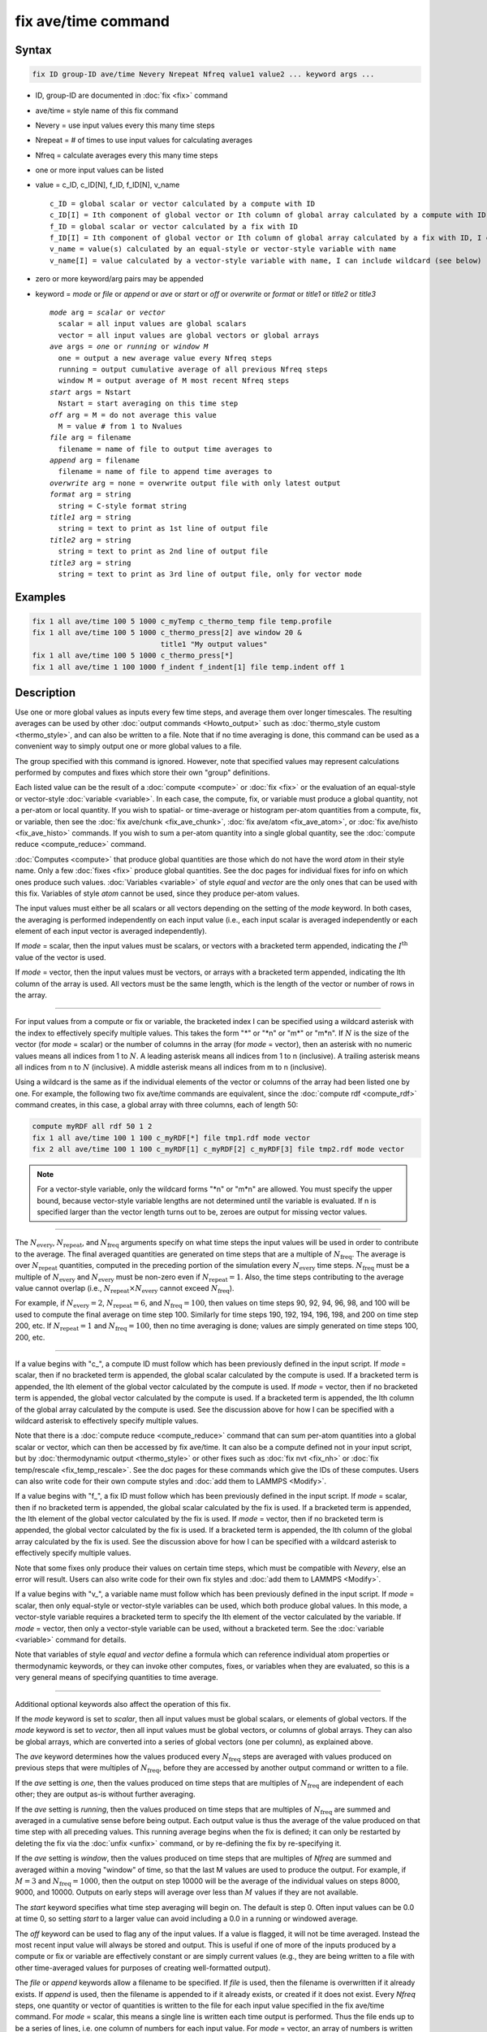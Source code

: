 .. index:: fix ave/time

fix ave/time command
====================

Syntax
""""""

.. code-block:: LAMMPS

   fix ID group-ID ave/time Nevery Nrepeat Nfreq value1 value2 ... keyword args ...

* ID, group-ID are documented in :doc:`fix <fix>` command
* ave/time = style name of this fix command
* Nevery = use input values every this many time steps
* Nrepeat = # of times to use input values for calculating averages
* Nfreq = calculate averages every this many time steps
* one or more input values can be listed
* value = c_ID, c_ID[N], f_ID, f_ID[N], v_name

  .. parsed-literal::

       c_ID = global scalar or vector calculated by a compute with ID
       c_ID[I] = Ith component of global vector or Ith column of global array calculated by a compute with ID, I can include wildcard (see below)
       f_ID = global scalar or vector calculated by a fix with ID
       f_ID[I] = Ith component of global vector or Ith column of global array calculated by a fix with ID, I can include wildcard (see below)
       v_name = value(s) calculated by an equal-style or vector-style variable with name
       v_name[I] = value calculated by a vector-style variable with name, I can include wildcard (see below)

* zero or more keyword/arg pairs may be appended
* keyword = *mode* or *file* or *append* or *ave* or *start* or *off* or *overwrite* or *format* or *title1* or *title2* or *title3*

  .. parsed-literal::

       *mode* arg = *scalar* or *vector*
         scalar = all input values are global scalars
         vector = all input values are global vectors or global arrays
       *ave* args = *one* or *running* or *window M*
         one = output a new average value every Nfreq steps
         running = output cumulative average of all previous Nfreq steps
         window M = output average of M most recent Nfreq steps
       *start* args = Nstart
         Nstart = start averaging on this time step
       *off* arg = M = do not average this value
         M = value # from 1 to Nvalues
       *file* arg = filename
         filename = name of file to output time averages to
       *append* arg = filename
         filename = name of file to append time averages to
       *overwrite* arg = none = overwrite output file with only latest output
       *format* arg = string
         string = C-style format string
       *title1* arg = string
         string = text to print as 1st line of output file
       *title2* arg = string
         string = text to print as 2nd line of output file
       *title3* arg = string
         string = text to print as 3rd line of output file, only for vector mode

Examples
""""""""

.. code-block:: LAMMPS

   fix 1 all ave/time 100 5 1000 c_myTemp c_thermo_temp file temp.profile
   fix 1 all ave/time 100 5 1000 c_thermo_press[2] ave window 20 &
                                 title1 "My output values"
   fix 1 all ave/time 100 5 1000 c_thermo_press[*]
   fix 1 all ave/time 1 100 1000 f_indent f_indent[1] file temp.indent off 1

Description
"""""""""""

Use one or more global values as inputs every few time steps, and
average them over longer timescales.  The resulting averages can be
used by other :doc:`output commands <Howto_output>` such as
:doc:`thermo_style custom <thermo_style>`, and can also be written to a
file.  Note that if no time averaging is done, this command can be
used as a convenient way to simply output one or more global values to
a file.

The group specified with this command is ignored.  However, note that
specified values may represent calculations performed by computes and
fixes which store their own "group" definitions.

Each listed value can be the result of a :doc:`compute <compute>` or
:doc:`fix <fix>` or the evaluation of an equal-style or vector-style
:doc:`variable <variable>`.  In each case, the compute, fix, or variable
must produce a global quantity, not a per-atom or local quantity.  If
you wish to spatial- or time-average or histogram per-atom quantities
from a compute, fix, or variable, then see the
:doc:`fix ave/chunk <fix_ave_chunk>`, :doc:`fix ave/atom <fix_ave_atom>`,
or :doc:`fix ave/histo <fix_ave_histo>` commands.  If you wish to sum a
per-atom quantity into a single global quantity, see the
:doc:`compute reduce <compute_reduce>` command.

:doc:`Computes <compute>` that produce global quantities are those which
do not have the word *atom* in their style name.  Only a few
:doc:`fixes <fix>` produce global quantities.  See the doc pages for
individual fixes for info on which ones produce such values.
:doc:`Variables <variable>` of style *equal* and *vector* are the only
ones that can be used with this fix.  Variables of style *atom* cannot
be used, since they produce per-atom values.

The input values must either be all scalars or all vectors depending
on the setting of the *mode* keyword.  In both cases, the averaging is
performed independently on each input value (i.e., each input scalar
is averaged independently or each element of each input vector is
averaged independently).

If *mode* = scalar, then the input values must be scalars, or vectors
with a bracketed term appended, indicating the :math:`I^\text{th}` value of the
vector is used.

If *mode* = vector, then the input values must be vectors, or arrays
with a bracketed term appended, indicating the Ith column of the array
is used.  All vectors must be the same length, which is the length of
the vector or number of rows in the array.

----------

For input values from a compute or fix or variable, the bracketed
index I can be specified using a wildcard asterisk with the index to
effectively specify multiple values.  This takes the form "\*" or
"\*n" or "m\*" or "m\*n".  If :math:`N` is the size of the vector (for *mode* =
scalar) or the number of columns in the array (for *mode* = vector),
then an asterisk with no numeric values means all indices from 1 to :math:`N`.
A leading asterisk means all indices from 1 to n (inclusive).  A trailing
asterisk means all indices from n to :math:`N` (inclusive).  A middle asterisk
means all indices from m to n (inclusive).

Using a wildcard is the same as if the individual elements of the
vector or columns of the array had been listed one by one.  For example, the
following two fix ave/time commands are equivalent, since the :doc:`compute rdf
<compute_rdf>` command creates, in this case, a global array with three
columns, each of length 50:

.. code-block:: LAMMPS

   compute myRDF all rdf 50 1 2
   fix 1 all ave/time 100 1 100 c_myRDF[*] file tmp1.rdf mode vector
   fix 2 all ave/time 100 1 100 c_myRDF[1] c_myRDF[2] c_myRDF[3] file tmp2.rdf mode vector

.. note::

   For a vector-style variable, only the wildcard forms "\*n" or
   "m\*n" are allowed.  You must specify the upper bound, because
   vector-style variable lengths are not determined until the variable
   is evaluated.  If n is specified larger than the vector length
   turns out to be, zeroes are output for missing vector values.

----------

The :math:`N_\text{every}`, :math:`N_\text{repeat}`, and :math:`N_\text{freq}`
arguments specify on what time steps the input values will be used in order to
contribute to the average.  The final averaged quantities are generated on
time steps that are a multiple of :math:`N_\text{freq}`\ .  The average is over
:math:`N_\text{repeat}` quantities, computed in the preceding portion of the
simulation every :math:`N_\text{every}` time steps.  :math:`N_\text{freq}` must
be a multiple of :math:`N_\text{every}` and :math:`N_\text{every}` must be
non-zero even if :math:`N_\text{repeat} = 1`. Also, the time steps
contributing to the average value cannot overlap (i.e.,
:math:`N_\text{repeat} \times N_\text{every}` cannot exceed :math:`N_\text{freq}`).

For example, if :math:`N_\text{every}=2`, :math:`N_\text{repeat}=6`, and
:math:`N_\text{freq}=100`, then values on time steps 90, 92, 94, 96, 98, and
100 will be used to compute the final average on time step 100.  Similarly for
time steps 190, 192, 194, 196, 198, and 200 on time step 200, etc.
If :math:`N_\text{repeat}=1` and :math:`N_\text{freq} = 100`, then no time
averaging is done; values are simply generated on time steps
100, 200, etc.

----------

If a value begins with "c\_", a compute ID must follow which has been
previously defined in the input script.  If *mode* = scalar, then if
no bracketed term is appended, the global scalar calculated by the
compute is used.  If a bracketed term is appended, the Ith element of
the global vector calculated by the compute is used.  If *mode* =
vector, then if no bracketed term is appended, the global vector
calculated by the compute is used.  If a bracketed term is appended,
the Ith column of the global array calculated by the compute is used.
See the discussion above for how I can be specified with a wildcard
asterisk to effectively specify multiple values.

Note that there is a :doc:`compute reduce <compute_reduce>` command
that can sum per-atom quantities into a global scalar or vector, which
can then be accessed by fix ave/time.  It can also be a compute defined
not in your input script, but by :doc:`thermodynamic output
<thermo_style>` or other fixes such as :doc:`fix nvt <fix_nh>` or
:doc:`fix temp/rescale <fix_temp_rescale>`.  See the doc pages for
these commands which give the IDs of these computes.  Users can also
write code for their own compute styles and :doc:`add them to LAMMPS
<Modify>`.

If a value begins with "f\_", a fix ID must follow which has been
previously defined in the input script.  If *mode* = scalar, then if
no bracketed term is appended, the global scalar calculated by the fix
is used.  If a bracketed term is appended, the Ith element of the
global vector calculated by the fix is used.  If *mode* = vector, then
if no bracketed term is appended, the global vector calculated by the
fix is used.  If a bracketed term is appended, the Ith column of the
global array calculated by the fix is used.  See the discussion above
for how I can be specified with a wildcard asterisk to effectively
specify multiple values.

Note that some fixes only produce their values on certain time steps,
which must be compatible with *Nevery*, else an error will result.
Users can also write code for their own fix styles and :doc:`add them to LAMMPS <Modify>`.

If a value begins with "v\_", a variable name must follow which has
been previously defined in the input script.  If *mode* = scalar, then
only equal-style or vector-style variables can be used, which both
produce global values.  In this mode, a vector-style variable requires
a bracketed term to specify the Ith element of the vector calculated
by the variable.  If *mode* = vector, then only a vector-style
variable can be used, without a bracketed term.  See the
:doc:`variable <variable>` command for details.

Note that variables of style *equal* and *vector* define a formula
which can reference individual atom properties or thermodynamic
keywords, or they can invoke other computes, fixes, or variables when
they are evaluated, so this is a very general means of specifying
quantities to time average.

----------

Additional optional keywords also affect the operation of this fix.

If the *mode* keyword is set to *scalar*, then all input values must
be global scalars, or elements of global vectors.  If the *mode*
keyword is set to *vector*, then all input values must be global
vectors, or columns of global arrays.  They can also be global arrays,
which are converted into a series of global vectors (one per column),
as explained above.

The *ave* keyword determines how the values produced every
:math:`N_\text{freq}` steps are averaged with values produced on previous steps
that were multiples of :math:`N_\text{freq}`, before they are accessed by
another output command or written to a file.

If the *ave* setting is *one*, then the values produced on time steps
that are multiples of :math:`N_\text{freq}` are independent of each other; they
are output as-is without further averaging.

If the *ave* setting is *running*, then the values produced on
time steps that are multiples of :math:`N_\text{freq}` are summed and averaged
in a cumulative sense before being output.  Each output value is thus the
average of the value produced on that time step with all preceding
values.  This running average begins when the fix is defined; it can
only be restarted by deleting the fix via the :doc:`unfix <unfix>`
command, or by re-defining the fix by re-specifying it.

If the *ave* setting is *window*, then the values produced on
time steps that are multiples of *Nfreq* are summed and averaged within
a moving "window" of time, so that the last M values are used to
produce the output.  For example, if :math:`M = 3` and
:math:`N_\text{freq} = 1000`, then the output on step 10000 will be the average
of the individual values on steps 8000, 9000, and 10000.  Outputs on early
steps will average over less than :math:`M` values if they are not available.

The *start* keyword specifies what time step averaging will begin on.
The default is step 0.  Often input values can be 0.0 at time 0, so
setting *start* to a larger value can avoid including a 0.0 in a
running or windowed average.

The *off* keyword can be used to flag any of the input values.  If a
value is flagged, it will not be time averaged.  Instead the most
recent input value will always be stored and output.  This is useful
if one of more of the inputs produced by a compute or fix or variable
are effectively constant or are simply current values (e.g., they are
being written to a file with other time-averaged values for purposes
of creating well-formatted output).

.. versionadded:: 17Apr2024
   new keyword *append*

The *file* or *append* keywords allow a filename to be specified.  If
*file* is used, then the filename is overwritten if it already exists.
If *append* is used, then the filename is appended to if it already
exists, or created if it does not exist.  Every *Nfreq* steps, one
quantity or vector of quantities is written to the file for each input
value specified in the fix ave/time command.  For *mode* = scalar, this
means a single line is written each time output is performed.  Thus the
file ends up to be a series of lines, i.e. one column of numbers for
each input value.  For *mode* = vector, an array of numbers is written
each time output is performed.  The number of rows is the length of the
input vectors, and the number of columns is the number of values.  Thus
the file ends up to be a series of these array sections.

.. versionadded:: 4May2022

If the filename ends in '.yaml' or '.yml' then the output format
conforms to the `YAML standard <https://yaml.org/>`_ which allows
easy import that data into tools and scripts that support reading YAML
files. The :doc:`structured data Howto <Howto_structured_data>` contains
examples for parsing and plotting such data with very little programming
effort in Python using the *pyyaml*, *pandas*, and *matplotlib*
packages.

The *overwrite* keyword will continuously overwrite the output file
with the latest output, so that it only contains one time step worth of
output.  This option can only be used with the *ave running* setting.

The *format* keyword sets the numeric format of each value when it is
printed to a file via the *file* keyword.  Note that all values are
floating point quantities.  The default format is " %g".  You can specify
a higher precision if desired (e.g., " %20.16g").

The *title1* and *title2* and *title3* keywords allow specification of
the strings that will be printed as the first 2 or 3 lines of the
output file, assuming the *file* keyword was used.  LAMMPS uses
default values for each of these, so they do not need to be specified.

By default, these header lines are as follows for *mode* = scalar:

.. parsed-literal::

   # Time-averaged data for fix ID
   # TimeStep value1 value2 ...

In the first line, ID is replaced with the fix-ID.  In the second line
the values are replaced with the appropriate fields from the fix
ave/time command.  There is no third line in the header of the file,
so the *title3* setting is ignored when *mode* = scalar.

By default, these header lines are as follows for *mode* = vector:

.. parsed-literal::

   # Time-averaged data for fix ID
   # TimeStep Number-of-rows
   # Row value1 value2 ...

In the first line, ID is replaced with the fix-ID.  The second line
describes the two values that are printed at the first of each section
of output.  In the third line the values are replaced with the
appropriate fields from the fix ave/time command.

----------

Restart, fix_modify, output, run start/stop, minimize info
"""""""""""""""""""""""""""""""""""""""""""""""""""""""""""

.. versionadded:: 4May2022

No information about this fix is written to :doc:`binary restart files
<restart>`.

This fix produces a global scalar or global vector or global array
which can be accessed by various :doc:`output commands <Howto_output>`.
The values can only be accessed on time steps that are multiples of
:math:`N_\text{freq}` since that is when averaging is performed.

A scalar is produced if only a single input value is averaged and
*mode* = scalar.  A vector is produced if multiple input values are
averaged for *mode* = scalar, or a single input value for *mode* =
vector.  In the first case, the length of the vector is the number of
inputs.  In the second case, the length of the vector is the same as
the length of the input vector.  An array is produced if multiple
input values are averaged and *mode* = vector.  The global array has #
of rows = length of the input vectors and # of columns = number of
inputs.

If the fix produces a scalar or vector, then the scalar and each
element of the vector can be either "intensive" or "extensive",
depending on whether the values contributing to the scalar or vector
element are "intensive" or "extensive".  If the fix produces an array,
then all elements in the array must be the same, either "intensive" or
"extensive".  If a compute or fix provides the value being time
averaged, then the compute or fix determines whether the value is
intensive or extensive; see the page for that compute or fix for
further info.  Values produced by a variable are treated as intensive.

No parameter of this fix can be used with the *start/stop* keywords of
the :doc:`run <run>` command.  This fix is not invoked during
:doc:`energy minimization <minimize>`.

Restrictions
""""""""""""
 none

Related commands
""""""""""""""""

:doc:`compute <compute>`, :doc:`fix ave/atom <fix_ave_atom>`,
:doc:`fix ave/chunk <fix_ave_chunk>`, :doc:`fix ave/histo <fix_ave_histo>`,
:doc:`variable <variable>`, :doc:`fix ave/correlate <fix_ave_correlate>`,

Default
"""""""

The option defaults are mode = scalar, ave = one, start = 0, no file
output, format = %g, title 1,2,3 = strings as described above, and no
off settings for any input values.
